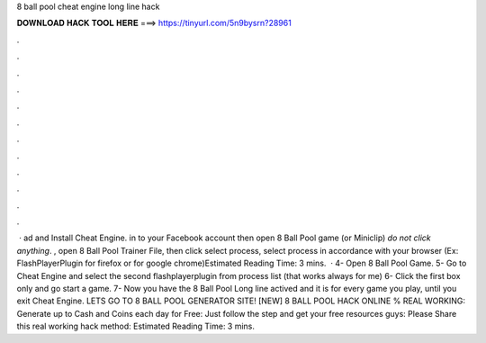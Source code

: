 8 ball pool cheat engine long line hack

𝐃𝐎𝐖𝐍𝐋𝐎𝐀𝐃 𝐇𝐀𝐂𝐊 𝐓𝐎𝐎𝐋 𝐇𝐄𝐑𝐄 ===> https://tinyurl.com/5n9bysrn?28961

.

.

.

.

.

.

.

.

.

.

.

.

 · ad and Install Cheat Engine.  in to your Facebook account then open 8 Ball Pool game (or Miniclip) *do not click anything*. , open 8 Ball Pool Trainer File, then click select process, select process in accordance with your browser (Ex: FlashPlayerPlugin for firefox or  for google chrome)Estimated Reading Time: 3 mins.  · 4- Open 8 Ball Pool Game. 5- Go to Cheat Engine and select the second flashplayerplugin from process list (that works always for me) 6- Click the first box only and go start a game. 7- Now you have the 8 Ball Pool Long line actived and it is for every game you play, until you exit Cheat Engine. LETS GO TO 8 BALL POOL GENERATOR SITE! [NEW] 8 BALL POOL HACK ONLINE % REAL WORKING:  Generate up to Cash and Coins each day for Free:  Just follow the step and get your free resources guys:  Please Share this real working hack method: Estimated Reading Time: 3 mins.